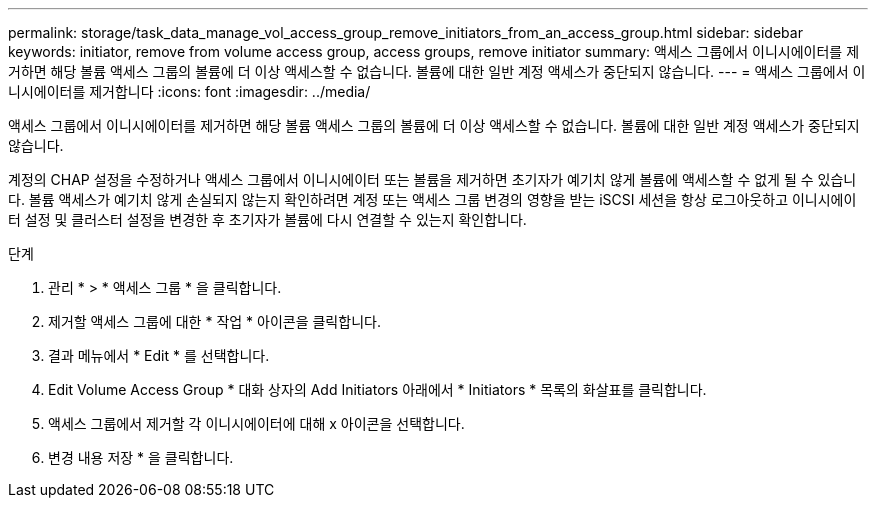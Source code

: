 ---
permalink: storage/task_data_manage_vol_access_group_remove_initiators_from_an_access_group.html 
sidebar: sidebar 
keywords: initiator, remove from volume access group, access groups, remove initiator 
summary: 액세스 그룹에서 이니시에이터를 제거하면 해당 볼륨 액세스 그룹의 볼륨에 더 이상 액세스할 수 없습니다. 볼륨에 대한 일반 계정 액세스가 중단되지 않습니다. 
---
= 액세스 그룹에서 이니시에이터를 제거합니다
:icons: font
:imagesdir: ../media/


[role="lead"]
액세스 그룹에서 이니시에이터를 제거하면 해당 볼륨 액세스 그룹의 볼륨에 더 이상 액세스할 수 없습니다. 볼륨에 대한 일반 계정 액세스가 중단되지 않습니다.

계정의 CHAP 설정을 수정하거나 액세스 그룹에서 이니시에이터 또는 볼륨을 제거하면 초기자가 예기치 않게 볼륨에 액세스할 수 없게 될 수 있습니다. 볼륨 액세스가 예기치 않게 손실되지 않는지 확인하려면 계정 또는 액세스 그룹 변경의 영향을 받는 iSCSI 세션을 항상 로그아웃하고 이니시에이터 설정 및 클러스터 설정을 변경한 후 초기자가 볼륨에 다시 연결할 수 있는지 확인합니다.

.단계
. 관리 * > * 액세스 그룹 * 을 클릭합니다.
. 제거할 액세스 그룹에 대한 * 작업 * 아이콘을 클릭합니다.
. 결과 메뉴에서 * Edit * 를 선택합니다.
. Edit Volume Access Group * 대화 상자의 Add Initiators 아래에서 * Initiators * 목록의 화살표를 클릭합니다.
. 액세스 그룹에서 제거할 각 이니시에이터에 대해 x 아이콘을 선택합니다.
. 변경 내용 저장 * 을 클릭합니다.

